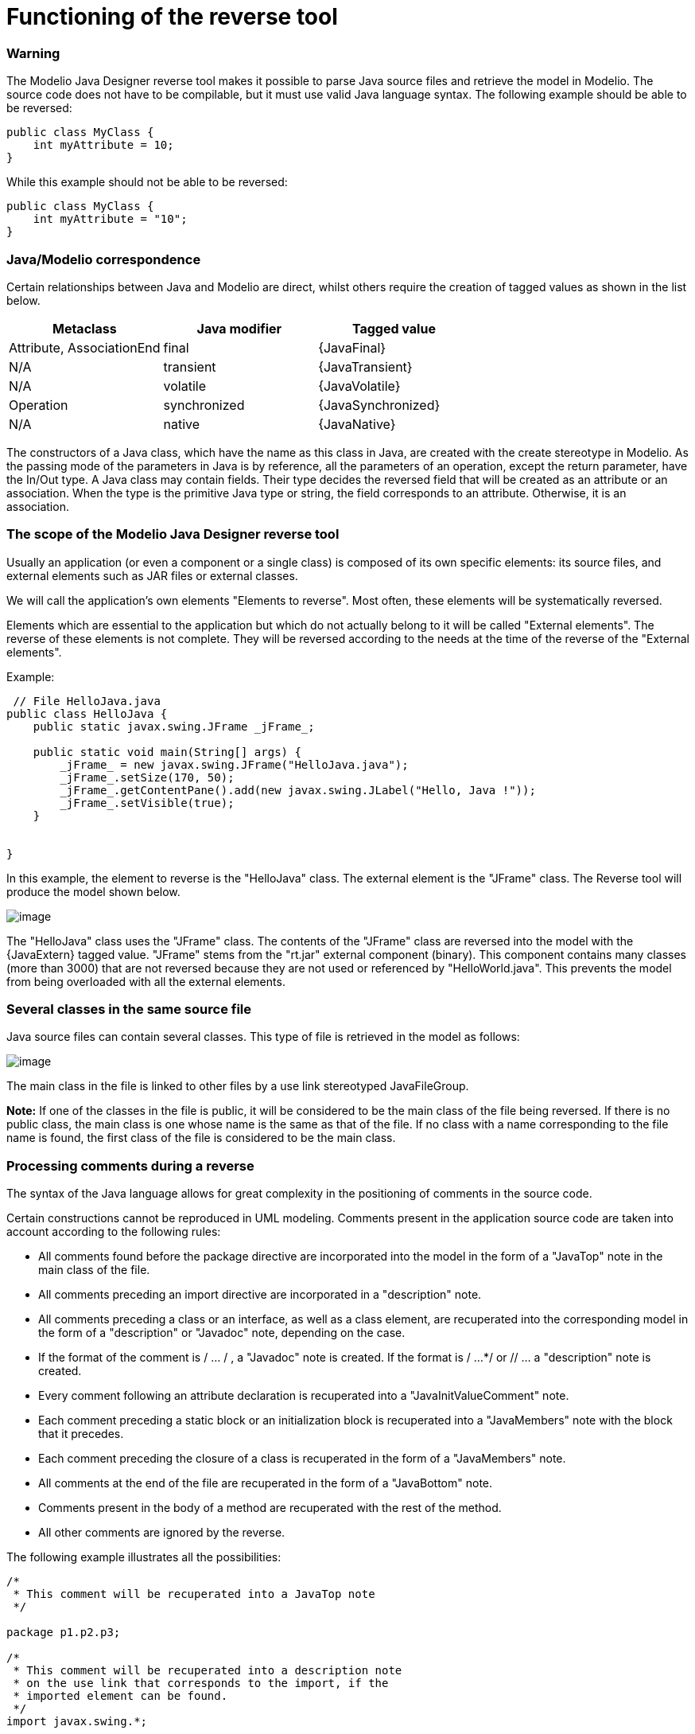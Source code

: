 // Disable all captions for figures.
:!figure-caption:

// Hightlight code source and add the line number
:source-highlighter: coderay
:coderay-linenums-mode: table

[[Functioning-of-the-reverse-tool]]

[[functioning-of-the-reverse-tool]]
= Functioning of the reverse tool

[[Warning]]

[[warning]]
=== Warning

The Modelio Java Designer reverse tool makes it possible to parse Java source files and retrieve the model in Modelio. The source code does not have to be compilable, but it must use valid Java language syntax. The following example should be able to be reversed:

....
public class MyClass {
    int myAttribute = 10;
}
....

While this example should not be able to be reversed:

....
public class MyClass {
    int myAttribute = "10";
}
....

[[JavaModelio-correspondence]]

[[javamodelio-correspondence]]
=== Java/Modelio correspondence

Certain relationships between Java and Modelio are direct, whilst others require the creation of tagged values as shown in the list below.

[cols=",,",options="header",]
|==============================================
|Metaclass |Java modifier |Tagged value
|Attribute, AssociationEnd |final |\{JavaFinal}
|N/A |transient |\{JavaTransient}
|N/A |volatile |\{JavaVolatile}
|Operation |synchronized |\{JavaSynchronized}
|N/A |native |\{JavaNative}
|==============================================

The constructors of a Java class, which have the name as this class in Java, are created with the create stereotype in Modelio. As the passing mode of the parameters in Java is by reference, all the parameters of an operation, except the return parameter, have the In/Out type. A Java class may contain fields. Their type decides the reversed field that will be created as an attribute or an association. When the type is the primitive Java type or string, the field corresponds to an attribute. Otherwise, it is an association.

[[The-scope-of-the-Modelio-Java-Designer-reverse-tool]]

[[the-scope-of-the-modelio-java-designer-reverse-tool]]
=== The scope of the Modelio Java Designer reverse tool

Usually an application (or even a component or a single class) is composed of its own specific elements: its source files, and external elements such as JAR files or external classes.

We will call the application’s own elements "Elements to reverse". Most often, these elements will be systematically reversed.

Elements which are essential to the application but which do not actually belong to it will be called "External elements". The reverse of these elements is not complete. They will be reversed according to the needs at the time of the reverse of the "External elements".

Example:

....
 // File HelloJava.java
public class HelloJava {
    public static javax.swing.JFrame _jFrame_;

    public static void main(String[] args) {
        _jFrame_ = new javax.swing.JFrame("HelloJava.java");
        _jFrame_.setSize(170, 50);
        _jFrame_.getContentPane().add(new javax.swing.JLabel("Hello, Java !"));
        _jFrame_.setVisible(true);
    }


}
....

In this example, the element to reverse is the "HelloJava" class. The external element is the "JFrame" class. The Reverse tool will produce the model shown below.

image::images/Javadesigner-_javadeveloper_java_reverse_functioning_reverse_tool_hello_java.png[image]

The "HelloJava" class uses the "JFrame" class. The contents of the "JFrame" class are reversed into the model with the \{JavaExtern} tagged value. "JFrame" stems from the "rt.jar" external component (binary). This component contains many classes (more than 3000) that are not reversed because they are not used or referenced by "HelloWorld.java". This prevents the model from being overloaded with all the external elements.

[[Several-classes-in-the-same-source-file]]

[[several-classes-in-the-same-source-file]]
=== Several classes in the same source file

Java source files can contain several classes. This type of file is retrieved in the model as follows:

image::images/Javadesigner-_javadeveloper_java_reverse_functioning_reverse_tool_filegroup.png[image]

The main class in the file is linked to other files by a use link stereotyped JavaFileGroup.

*Note:* If one of the classes in the file is public, it will be considered to be the main class of the file being reversed. If there is no public class, the main class is one whose name is the same as that of the file. If no class with a name corresponding to the file name is found, the first class of the file is considered to be the main class.

[[Processing-comments-during-a-reverse]]

[[processing-comments-during-a-reverse]]
=== Processing comments during a reverse

The syntax of the Java language allows for great complexity in the positioning of comments in the source code.

Certain constructions cannot be reproduced in UML modeling. Comments present in the application source code are taken into account according to the following rules:

* All comments found before the package directive are incorporated into the model in the form of a "JavaTop" note in the main class of the file.
* All comments preceding an import directive are incorporated in a "description" note.
* All comments preceding a class or an interface, as well as a class element, are recuperated into the corresponding model in the form of a "description" or "Javadoc" note, depending on the case.
* If the format of the comment is / ... / , a "Javadoc" note is created. If the format is / ...*/ or // ... a "description" note is created.
* Every comment following an attribute declaration is recuperated into a "JavaInitValueComment" note.
* Each comment preceding a static block or an initialization block is recuperated into a "JavaMembers" note with the block that it precedes.
* Each comment preceding the closure of a class is recuperated in the form of a "JavaMembers" note.
* All comments at the end of the file are recuperated in the form of a "JavaBottom" note.
* Comments present in the body of a method are recuperated with the rest of the method.
* All other comments are ignored by the reverse.

The following example illustrates all the possibilities:

....
/*
 * This comment will be recuperated into a JavaTop note
 */

package p1.p2.p3;

/*
 * This comment will be recuperated into a description note
 * on the use link that corresponds to the import, if the
 * imported element can be found.
 */
import javax.swing.*;

/**
 *This comment will be recuperated into a Javadoc note on the class MyClass
 */
public class MyClass {
    /**
     * This comment will be recuperated into a Javadoc note on the attribute
     * myAtt1
     */
    JButton myAtt1;
    /*
     * This comment will be recuperated into a description note on the attribute
     * myAtt2
     */
    int myAtt2 = 10; /*
                     * This comment will be recuperated into a
                     * JavaInitValueComment note on myAtt2
                     */

    /**
     * This comment will be recuperated into a Javadoc note on the operation
     * method1
     */
    void myMethod1() {
        // This comment will be recuperated with the method body.
    }

    /*
     * This comment will be recuperated into a description note on the operation
     * method2
     */
    void myMethod2() {
        /* This comment will be recuperated with the method body. */
    }

    /**
     * This comment will be recuperated into a JavaMember note with the static
     * block
     */
    static {
        /*
         * This comment will be recuperated with body of the static block.
         */
    }
    /*
     * This comment will be recuperated into a JavaMember note with the
     * initialization block
     */
    {
        /*
         * This comment will be recuperated with body of the initialization
         * block.
         */
    }
}
/**
 * This comment will be recuperated into a JavaBottom note
 */
....

[[footer]]
